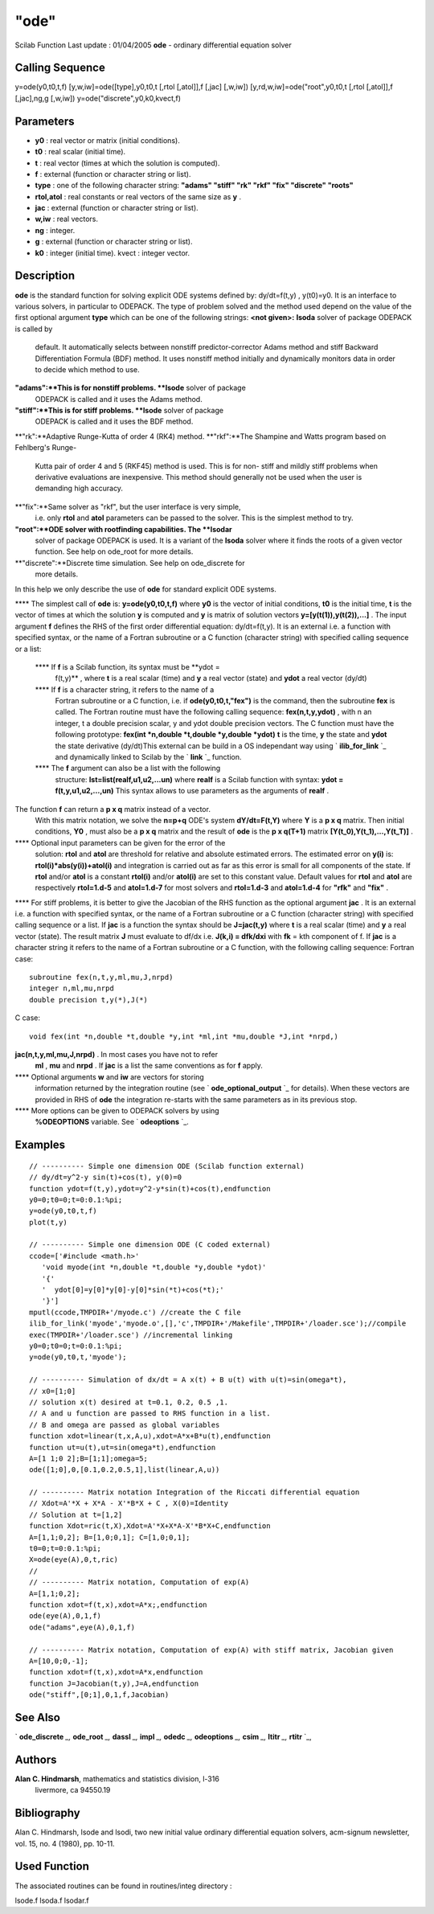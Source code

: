 ====
"ode"
====

Scilab Function Last update : 01/04/2005
**ode** - ordinary differential equation solver



Calling Sequence
~~~~~~~~~~~~~~~~

y=ode(y0,t0,t,f)
[y,w,iw]=ode([type],y0,t0,t [,rtol [,atol]],f [,jac] [,w,iw])
[y,rd,w,iw]=ode("root",y0,t0,t [,rtol [,atol]],f [,jac],ng,g [,w,iw])
y=ode("discrete",y0,k0,kvect,f)




Parameters
~~~~~~~~~~


+ **y0** : real vector or matrix (initial conditions).
+ **t0** : real scalar (initial time).
+ **t** : real vector (times at which the solution is computed).
+ **f** : external (function or character string or list).
+ **type** : one of the following character string: **"adams" "stiff"
  "rk" "rkf" "fix" "discrete" "roots"**
+ **rtol,atol** : real constants or real vectors of the same size as
  **y** .
+ **jac** : external (function or character string or list).
+ **w,iw** : real vectors.
+ **ng** : integer.
+ **g** : external (function or character string or list).
+ **k0** : integer (initial time). kvect : integer vector.




Description
~~~~~~~~~~~
**ode** is the standard function for solving explicit ODE systems
defined by: dy/dt=f(t,y) , y(t0)=y0. It is an interface to various
solvers, in particular to ODEPACK. The type of problem solved and the
method used depend on the value of the first optional argument
**type** which can be one of the following strings:
**<not given>:** **lsoda** solver of package ODEPACK is called by
  default. It automatically selects between nonstiff predictor-corrector
  Adams method and stiff Backward Differentiation Formula (BDF) method.
  It uses nonstiff method initially and dynamically monitors data in
  order to decide which method to use.
**"adams":**This is for nonstiff problems. **lsode** solver of package
  ODEPACK is called and it uses the Adams method.
**"stiff":**This is for stiff problems. **lsode** solver of package
  ODEPACK is called and it uses the BDF method.
**"rk":**Adaptive Runge-Kutta of order 4 (RK4) method.
**"rkf":**The Shampine and Watts program based on Fehlberg's Runge-
  Kutta pair of order 4 and 5 (RKF45) method is used. This is for non-
  stiff and mildly stiff problems when derivative evaluations are
  inexpensive. This method should generally not be used when the user is
  demanding high accuracy.
**"fix":**Same solver as "rkf", but the user interface is very simple,
  i.e. only **rtol** and **atol** parameters can be passed to the
  solver. This is the simplest method to try.
**"root":**ODE solver with rootfinding capabilities. The **lsodar**
  solver of package ODEPACK is used. It is a variant of the **lsoda**
  solver where it finds the roots of a given vector function. See help
  on ode_root for more details.
**"discrete":**Discrete time simulation. See help on ode_discrete for
  more details.


In this help we only describe the use of **ode** for standard explicit
ODE systems.

**** The simplest call of **ode** is: **y=ode(y0,t0,t,f)** where
**y0** is the vector of initial conditions, **t0** is the initial
time, **t** is the vector of times at which the solution **y** is
computed and **y** is matrix of solution vectors
**y=[y(t(1)),y(t(2)),...]** . The input argument **f** defines the RHS
of the first order differential equation: dy/dt=f(t,y). It is an
external i.e. a function with specified syntax, or the name of a
Fortran subroutine or a C function (character string) with specified
calling sequence or a list:
    **** If **f** is a Scilab function, its syntax must be **ydot =
      f(t,y)** , where **t** is a real scalar (time) and **y** a real vector
      (state) and **ydot** a real vector (dy/dt)
    **** If **f** is a character string, it refers to the name of a
      Fortran subroutine or a C function, i.e. if **ode(y0,t0,t,"fex")** is
      the command, then the subroutine **fex** is called. The Fortran
      routine must have the following calling sequence: **fex(n,t,y,ydot)**
      , with n an integer, t a double precision scalar, y and ydot double
      precision vectors. The C function must have the following prototype:
      **fex(int *n,double *t,double *y,double *ydot)** **t** is the time,
      **y** the state and **ydot** the state derivative (dy/dt)This external
      can be build in a OS independant way using ` **ilib_for_link** `_ and
      dynamically linked to Scilab by the ` **link** `_ function.
    **** The **f** argument can also be a list with the following
      structure: **lst=list(realf,u1,u2,...un)** where **realf** is a Scilab
      function with syntax: **ydot = f(t,y,u1,u2,...,un)** This syntax
      allows to use parameters as the arguments of **realf** .

The function **f** can return a **p x q** matrix instead of a vector.
  With this matrix notation, we solve the **n=p+q** ODE's system
  **dY/dt=F(t,Y)** where **Y** is a **p x q** matrix. Then initial
  conditions, **Y0** , must also be a **p x q** matrix and the result of
  **ode** is the **p x q(T+1)** matrix **[Y(t_0),Y(t_1),...,Y(t_T)]** .
**** Optional input parameters can be given for the error of the
  solution: **rtol** and **atol** are threshold for relative and
  absolute estimated errors. The estimated error on **y(i)** is:
  **rtol(i)*abs(y(i))+atol(i)** and integration is carried out as far as
  this error is small for all components of the state. If **rtol**
  and/or **atol** is a constant **rtol(i)** and/or **atol(i)** are set
  to this constant value. Default values for **rtol** and **atol** are
  respectively **rtol=1.d-5** and **atol=1.d-7** for most solvers and
  **rtol=1.d-3** and **atol=1.d-4** for **"rfk"** and **"fix"** .
**** For stiff problems, it is better to give the Jacobian of the RHS
function as the optional argument **jac** . It is an external i.e. a
function with specified syntax, or the name of a Fortran subroutine or
a C function (character string) with specified calling sequence or a
list. If **jac** is a function the syntax should be **J=jac(t,y)**
where **t** is a real scalar (time) and **y** a real vector (state).
The result matrix **J** must evaluate to df/dx i.e. **J(k,i) =
dfk/dxi** with **fk** = kth component of f. If **jac** is a character
string it refers to the name of a Fortran subroutine or a C function,
with the following calling sequence: Fortran case:

::

    
    	      subroutine fex(n,t,y,ml,mu,J,nrpd) 
    	      integer n,ml,mu,nrpd
    	      double precision t,y(*),J(*)
    	      

C case:

::

    
    	      void fex(int *n,double *t,double *y,int *ml,int *mu,double *J,int *nrpd,)
    	      

**jac(n,t,y,ml,mu,J,nrpd)** . In most cases you have not to refer
  **ml** , **mu** and **nrpd** . If **jac** is a list the same
  conventions as for **f** apply.
**** Optional arguments **w** and **iw** are vectors for storing
  information returned by the integration routine (see `
  **ode_optional_output** `_ for details). When these vectors are
  provided in RHS of **ode** the integration re-starts with the same
  parameters as in its previous stop.
**** More options can be given to ODEPACK solvers by using
  **%ODEOPTIONS** variable. See ` **odeoptions** `_.




Examples
~~~~~~~~


::

    
        
        // ---------- Simple one dimension ODE (Scilab function external)
        // dy/dt=y^2-y sin(t)+cos(t), y(0)=0
        function ydot=f(t,y),ydot=y^2-y*sin(t)+cos(t),endfunction
        y0=0;t0=0;t=0:0.1:%pi;
        y=ode(y0,t0,t,f)
        plot(t,y)
    
        // ---------- Simple one dimension ODE (C coded external)
        ccode=['#include <math.h>'
    	   'void myode(int *n,double *t,double *y,double *ydot)'
    	   '{'
    	   '  ydot[0]=y[0]*y[0]-y[0]*sin(*t)+cos(*t);'
    	   '}']
        mputl(ccode,TMPDIR+'/myode.c') //create the C file
        ilib_for_link('myode','myode.o',[],'c',TMPDIR+'/Makefile',TMPDIR+'/loader.sce');//compile
        exec(TMPDIR+'/loader.sce') //incremental linking
        y0=0;t0=0;t=0:0.1:%pi;
        y=ode(y0,t0,t,'myode');
    	
        // ---------- Simulation of dx/dt = A x(t) + B u(t) with u(t)=sin(omega*t),
        // x0=[1;0]
        // solution x(t) desired at t=0.1, 0.2, 0.5 ,1.
        // A and u function are passed to RHS function in a list. 
        // B and omega are passed as global variables
        function xdot=linear(t,x,A,u),xdot=A*x+B*u(t),endfunction
        function ut=u(t),ut=sin(omega*t),endfunction
        A=[1 1;0 2];B=[1;1];omega=5;
        ode([1;0],0,[0.1,0.2,0.5,1],list(linear,A,u))
    
        // ---------- Matrix notation Integration of the Riccati differential equation
        // Xdot=A'*X + X*A - X'*B*X + C , X(0)=Identity
        // Solution at t=[1,2] 
        function Xdot=ric(t,X),Xdot=A'*X+X*A-X'*B*X+C,endfunction  
        A=[1,1;0,2]; B=[1,0;0,1]; C=[1,0;0,1];
        t0=0;t=0:0.1:%pi;
        X=ode(eye(A),0,t,ric)
        //
        // ---------- Matrix notation, Computation of exp(A)
        A=[1,1;0,2];
        function xdot=f(t,x),xdot=A*x;,endfunction 
        ode(eye(A),0,1,f)
        ode("adams",eye(A),0,1,f)
    
        // ---------- Matrix notation, Computation of exp(A) with stiff matrix, Jacobian given
        A=[10,0;0,-1];
        function xdot=f(t,x),xdot=A*x,endfunction 
        function J=Jacobian(t,y),J=A,endfunction 
        ode("stiff",[0;1],0,1,f,Jacobian)
        
      




See Also
~~~~~~~~

` **ode_discrete** `_,` **ode_root** `_,` **dassl** `_,` **impl** `_,`
**odedc** `_,` **odeoptions** `_,` **csim** `_,` **ltitr** `_,`
**rtitr** `_,



Authors
~~~~~~~

**Alan C. Hindmarsh**, mathematics and statistics division, l-316
  livermore, ca 94550.19




Bibliography
~~~~~~~~~~~~

Alan C. Hindmarsh, lsode and lsodi, two new initial value ordinary
differential equation solvers, acm-signum newsletter, vol. 15, no. 4
(1980), pp. 10-11.



Used Function
~~~~~~~~~~~~~

The associated routines can be found in routines/integ directory :

lsode.f lsoda.f lsodar.f

.. _
      : ://./nonlinear/../control/csim.htm
.. _
      : ://./nonlinear/odedc.htm
.. _
              : ://./nonlinear/../utilities/ilib_for_link.htm
.. _
      : ://./nonlinear/impl.htm
.. _
      : ://./nonlinear/../control/ltitr.htm
.. _
              : ://./nonlinear/../utilities/link.htm
.. _
      : ://./nonlinear/ode_discrete.htm
.. _
        : ://./nonlinear/ode_optional_output.htm
.. _
      : ://./nonlinear/odeoptions.htm
.. _
      : ://./nonlinear/ode_root.htm
.. _
      : ://./nonlinear/dassl.htm
.. _
      : ://./nonlinear/../control/rtitr.htm


